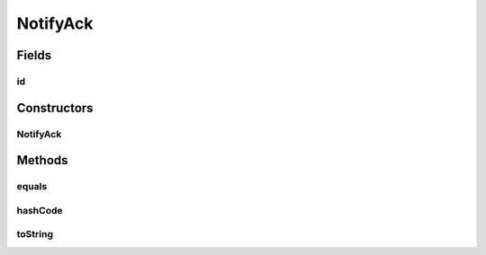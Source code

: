 .. java:import:: java.util UUID

.. java:import:: se.sics.kompics.network Address

.. java:import:: se.sics.kompics.network Transport

NotifyAck
=========

.. java:package:: se.sics.kompics.network.netty
   :noindex:

.. java:type:: public class NotifyAck extends DirectMessage

   :author: Lars Kroll <lkroll@kth.se>

Fields
------
id
^^

.. java:field:: public final UUID id
   :outertype: NotifyAck

Constructors
------------
NotifyAck
^^^^^^^^^

.. java:constructor:: public NotifyAck(Address src, Address dst, Transport protocol, UUID id)
   :outertype: NotifyAck

Methods
-------
equals
^^^^^^

.. java:method:: @Override public boolean equals(Object obj)
   :outertype: NotifyAck

hashCode
^^^^^^^^

.. java:method:: @Override public int hashCode()
   :outertype: NotifyAck

toString
^^^^^^^^

.. java:method:: @Override public String toString()
   :outertype: NotifyAck

